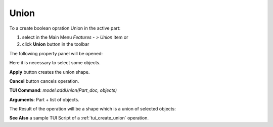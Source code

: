 
Union
=====

To a create boolean opration Union in the active part:

#. select in the Main Menu *Features - > Union* item  or
#. click **Union** button in the toolbar

.. image:: images/union_btn.png
   :align: center

.. centered::
   **Union**  button 

The following property panel will be opened:

.. image:: images/Union.png
  :align: center

.. centered::
   **Union operation**

Here it is necessary to select some objects.

**Apply** button creates the union shape.
  
**Cancel** button cancels operation.

**TUI Command**:  *model.addUnion(Part_doc, objects)*

**Arguments**:   Part + list of objects.

The Result of the operation will be a shape which is a union of selected objects:

.. image:: images/CreatedUnion.png
	   :align: center

.. centered::
   **Union created**

**See Also** a sample TUI Script of a :ref:`tui_create_union` operation.
